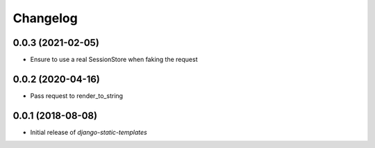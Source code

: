 Changelog
=========

0.0.3 (2021-02-05)
------------------

* Ensure to use a real SessionStore when faking the request


0.0.2 (2020-04-16)
------------------

* Pass request to render_to_string


0.0.1 (2018-08-08)
------------------

* Initial release of `django-static-templates`
